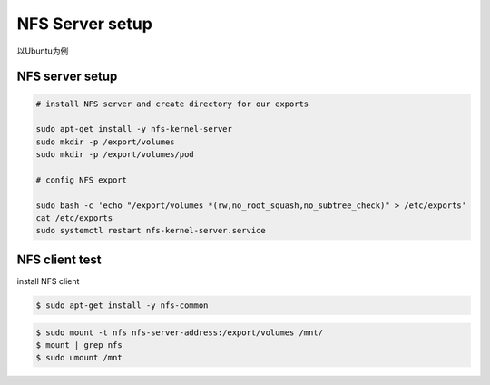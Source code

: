 NFS Server setup
=========================

以Ubuntu为例

NFS server setup
-----------------------

.. code-block:: bash

    # install NFS server and create directory for our exports

    sudo apt-get install -y nfs-kernel-server
    sudo mkdir -p /export/volumes
    sudo mkdir -p /export/volumes/pod

    # config NFS export

    sudo bash -c 'echo "/export/volumes *(rw,no_root_squash,no_subtree_check)" > /etc/exports'
    cat /etc/exports
    sudo systemctl restart nfs-kernel-server.service


NFS client test
-------------------

install NFS client

.. code-block:: bash

    $ sudo apt-get install -y nfs-common


.. code-block:: bash

    $ sudo mount -t nfs nfs-server-address:/export/volumes /mnt/
    $ mount | grep nfs
    $ sudo umount /mnt
